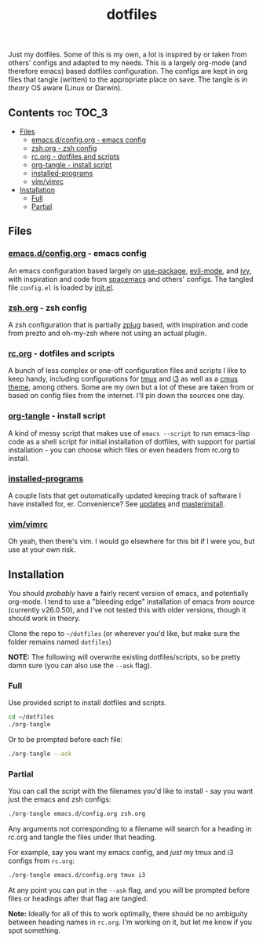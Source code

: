 #+TITLE: dotfiles

Just my dotfiles. Some of this is my own, a lot is inspired by or taken from
others' configs and adapted to my needs. This is a largely org-mode (and
therefore emacs) based dotfiles configuration. The configs are kept in org
files that tangle (written) to the appropriate place on save. The tangle is /in
theory/ OS aware (Linux or Darwin).

** Contents                                                      :toc:TOC_3:
   - [[#files][Files]]
     - [[#emacsdconfigorg---emacs-config][emacs.d/config.org - emacs config]]
     - [[#zshorg---zsh-config][zsh.org - zsh config]]
     - [[#rcorg---dotfiles-and-scripts][rc.org - dotfiles and scripts]]
     - [[#org-tangle---install-script][org-tangle - install script]]
     - [[#installed-programs][installed-programs]]
     - [[#vimvimrc][vim/vimrc]]
   - [[#installation][Installation]]
     - [[#full][Full]]
     - [[#partial][Partial]]

** Files
*** [[./emacs.d/config.org][emacs.d/config.org]] - emacs config
An emacs configuration based largely on [[https://github.com/jwiegley/use-package][use-package]], [[https://github.com/emacs-evil/evil][evil-mode]], and [[https://github.com/abo-abo/swiper][ivy]], with
inspiration and code from [[https://github.com/syl20bnr/spacemacs][spacemacs]] and others' configs. The tangled file
~config.el~ is loaded by [[./emacs.d/init.el][init.el]].
*** [[./zsh.org][zsh.org]] - zsh config
A zsh configuration that is partially [[https://github.com/zplug/zplug][zplug]] based, with inspiration and code
from prezto and oh-my-zsh where not using an actual plugin.
*** [[./rc.org][rc.org]] - dotfiles and scripts
A bunch of less complex or one-off configuration files and scripts I like to
keep handy, including configurations for [[https://github.com/therockmandolinist/dotfiles/blob/master/rc.org#tmux][tmux]] and [[https://github.com/therockmandolinist/dotfiles/blob/master/rc.org#i3][i3]] as well as a [[https://github.com/therockmandolinist/dotfiles/blob/master/rc.org#darktooththeme-cmus][cmus theme]],
among others. Some are my own but a lot of these are taken from or based on
config files from the internet. I'll pin down the sources one day.
*** [[./org-tangle][org-tangle]] - install script
A kind of messy script that makes use of ~emacs --script~ to run emacs-lisp code
as a shell script for initial installation of dotfiles, with support for
partial installation - you can choose which files or even headers from rc.org
to install.
*** [[./installed-programs][installed-programs]]
A couple lists that get outomatically updated keeping track of software I have
installed for, er. Convenience? See [[https://github.com/therockmandolinist/dotfiles/blob/master/rc.org#updates][updates]] and [[https://github.com/therockmandolinist/dotfiles/blob/master/rc.org#masterinstall][masterinstall]].
*** [[./vim/vimrc][vim/vimrc]]
Oh yeah, then there's vim. I would go elsewhere for this bit if I were you, but
use at your own risk.
** Installation
You should /probably/ have a fairly recent version of emacs, and potentially
org-mode. I tend to use a "bleeding edge" installation of emacs from source
(currently v26.0.50), and I've not tested this with older versions, though it
should work in theory.

Clone the repo to =~/dotfiles= (or wherever you'd like, but make sure the folder
remains named ~dotfiles~)

*NOTE:* The following will overwrite existing dotfiles/scripts, so be pretty damn
sure (you can also use the ~--ask~ flag).

*** Full
Use provided script to install dotfiles and scripts.
#+begin_src sh
cd ~/dotfiles
./org-tangle
#+end_src

Or to be prompted before each file:
#+begin_src sh
./org-tangle --ask
#+end_src

*** Partial
You can call the script with the filenames you'd like to install - say you want
just the emacs and zsh configs:
#+begin_src sh
./org-tangle emacs.d/config.org zsh.org
#+end_src
Any arguments not corresponding to a filename will search for a heading in
rc.org and tangle the files under that heading.

For example, say you want my emacs config, and /just/ my tmux and i3 configs from
~rc.org~:
#+begin_src sh
./org-tangle emacs.d/config.org tmux i3
#+end_src
At any point you can put in the ~--ask~ flag, and you will be prompted before
files or headings after that flag are tangled.

*Note:* Ideally for all of this to work optimally, there should be no ambiguity
between heading names in ~rc.org~. I'm working on it, but let me know if you spot
something.
